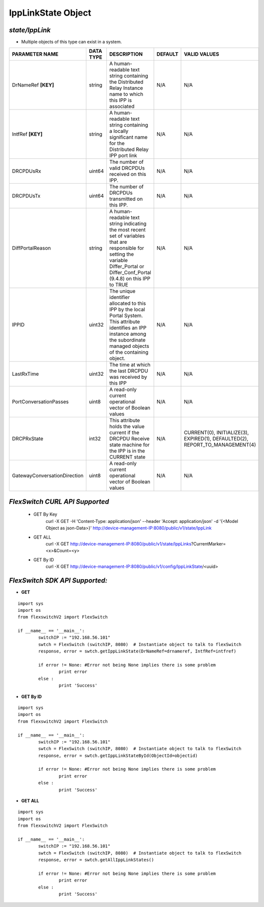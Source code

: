 IppLinkState Object
=============================================================

*state/IppLink*
------------------------------------

- Multiple objects of this type can exist in a system.

+------------------------------+---------------+--------------------------------+-------------+--------------------------------+
|      **PARAMETER NAME**      | **DATA TYPE** |        **DESCRIPTION**         | **DEFAULT** |        **VALID VALUES**        |
+------------------------------+---------------+--------------------------------+-------------+--------------------------------+
| DrNameRef **[KEY]**          | string        | A human-readable text string   | N/A         | N/A                            |
|                              |               | containing the Distributed     |             |                                |
|                              |               | Relay Instance name to which   |             |                                |
|                              |               | this IPP is associated         |             |                                |
+------------------------------+---------------+--------------------------------+-------------+--------------------------------+
| IntfRef **[KEY]**            | string        | A human-readable text          | N/A         | N/A                            |
|                              |               | string containing a locally    |             |                                |
|                              |               | significant name for the       |             |                                |
|                              |               | Distributed Relay IPP port     |             |                                |
|                              |               | link                           |             |                                |
+------------------------------+---------------+--------------------------------+-------------+--------------------------------+
| DRCPDUsRx                    | uint64        | The number of valid DRCPDUs    | N/A         | N/A                            |
|                              |               | received on this IPP.          |             |                                |
+------------------------------+---------------+--------------------------------+-------------+--------------------------------+
| DRCPDUsTx                    | uint64        | The number of DRCPDUs          | N/A         | N/A                            |
|                              |               | transmitted on this IPP.       |             |                                |
+------------------------------+---------------+--------------------------------+-------------+--------------------------------+
| DiffPortalReason             | string        | A human-readable text string   | N/A         | N/A                            |
|                              |               | indicating the most recent     |             |                                |
|                              |               | set of variables that are      |             |                                |
|                              |               | responsible for setting the    |             |                                |
|                              |               | variable Differ_Portal or      |             |                                |
|                              |               | Differ_Conf_Portal (9.4.8) on  |             |                                |
|                              |               | this IPP to TRUE               |             |                                |
+------------------------------+---------------+--------------------------------+-------------+--------------------------------+
| IPPID                        | uint32        | The unique identifier          | N/A         | N/A                            |
|                              |               | allocated to this IPP by the   |             |                                |
|                              |               | local Portal System. This      |             |                                |
|                              |               | attribute identifies an IPP    |             |                                |
|                              |               | instance among the subordinate |             |                                |
|                              |               | managed objects of the         |             |                                |
|                              |               | containing object.             |             |                                |
+------------------------------+---------------+--------------------------------+-------------+--------------------------------+
| LastRxTime                   | uint32        | The time at which the last     | N/A         | N/A                            |
|                              |               | DRCPDU was received by this    |             |                                |
|                              |               | IPP                            |             |                                |
+------------------------------+---------------+--------------------------------+-------------+--------------------------------+
| PortConversationPasses       | uint8         | A read-only current            | N/A         | N/A                            |
|                              |               | operational vector of Boolean  |             |                                |
|                              |               | values                         |             |                                |
+------------------------------+---------------+--------------------------------+-------------+--------------------------------+
| DRCPRxState                  | int32         | This attribute holds the value | N/A         | CURRENT(0), INITIALIZE(3),     |
|                              |               | current if the DRCPDU Receive  |             | EXPIRED(1), DEFAULTED(2),      |
|                              |               | state machine for the IPP is   |             | REPORT_TO_MANAGEMENT(4)        |
|                              |               | in the CURRENT state           |             |                                |
+------------------------------+---------------+--------------------------------+-------------+--------------------------------+
| GatewayConversationDirection | uint8         | A read-only current            | N/A         | N/A                            |
|                              |               | operational vector of Boolean  |             |                                |
|                              |               | values                         |             |                                |
+------------------------------+---------------+--------------------------------+-------------+--------------------------------+



*FlexSwitch CURL API Supported*
------------------------------------

	- GET By Key
		 curl -X GET -H 'Content-Type: application/json' --header 'Accept: application/json' -d '{<Model Object as json-Data>}' http://device-management-IP:8080/public/v1/state/IppLink
	- GET ALL
		 curl -X GET http://device-management-IP:8080/public/v1/state/IppLinks?CurrentMarker=<x>&Count=<y>
	- GET By ID
		 curl -X GET http://device-management-IP:8080/public/v1/config/IppLinkState/<uuid>


*FlexSwitch SDK API Supported:*
------------------------------------



- **GET**


::

	import sys
	import os
	from flexswitchV2 import FlexSwitch

	if __name__ == '__main__':
		switchIP := "192.168.56.101"
		swtch = FlexSwitch (switchIP, 8080)  # Instantiate object to talk to flexSwitch
		response, error = swtch.getIppLinkState(DrNameRef=drnameref, IntfRef=intfref)

		if error != None: #Error not being None implies there is some problem
			print error
		else :
			print 'Success'


- **GET By ID**


::

	import sys
	import os
	from flexswitchV2 import FlexSwitch

	if __name__ == '__main__':
		switchIP := "192.168.56.101"
		swtch = FlexSwitch (switchIP, 8080)  # Instantiate object to talk to flexSwitch
		response, error = swtch.getIppLinkStateById(ObjectId=objectid)

		if error != None: #Error not being None implies there is some problem
			print error
		else :
			print 'Success'




- **GET ALL**


::

	import sys
	import os
	from flexswitchV2 import FlexSwitch

	if __name__ == '__main__':
		switchIP := "192.168.56.101"
		swtch = FlexSwitch (switchIP, 8080)  # Instantiate object to talk to flexSwitch
		response, error = swtch.getAllIppLinkStates()

		if error != None: #Error not being None implies there is some problem
			print error
		else :
			print 'Success'


